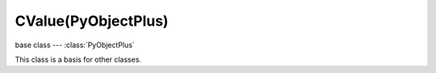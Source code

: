 CValue(PyObjectPlus)
====================

.. module:: bge.types

base class --- :class:`PyObjectPlus`

.. class:: CValue(PyObjectPlus)

   This class is a basis for other classes.

   .. attribute:: name

      The name of this CValue derived object (read-only).

      :type: string
      
